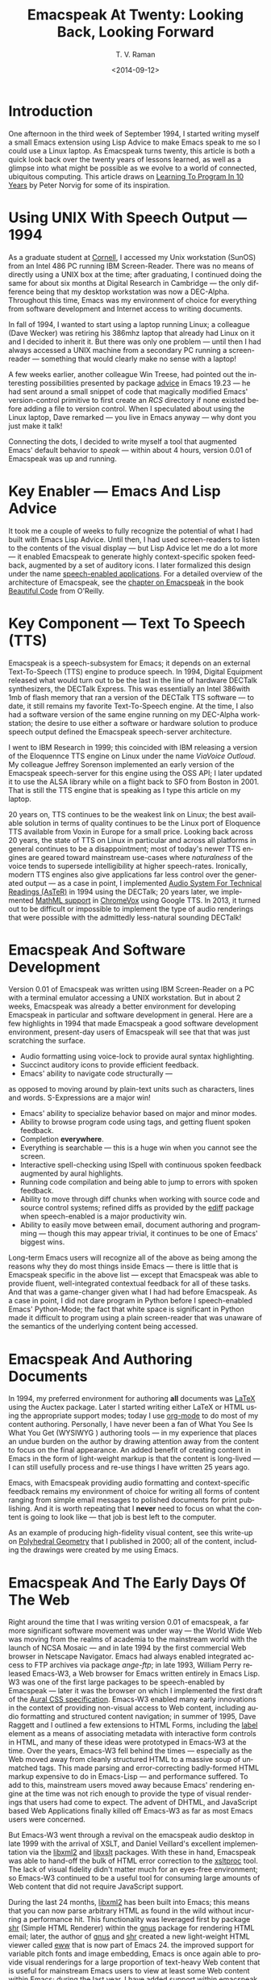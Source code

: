* Introduction

One afternoon in the third week of September 1994, I started
writing myself a small Emacs extension using Lisp Advice to make
Emacs speak to me so I could use a Linux laptop. As Emacspeak
turns twenty, this article is both a quick look back over the
twenty years of lessons learned, as well as a glimpse into what
might be possible as we evolve to a world of connected,
ubiquitous computing. This article draws on [[http://norvig.com/21-days.html][Learning To Program
In 10 Years]] by Peter Norvig for some of its inspiration.

*  Using UNIX With Speech Output —  1994

As a graduate student at [[http://www.cs.cornell.edu/info/people/raman/raman.html][Cornell]], I accessed my Unix workstation
(SunOS) from an Intel 486 PC running IBM Screen-Reader. There was
no means of directly using a UNIX box at the time; after
graduating, I continued doing the same for about six months at
Digital Research in Cambridge — the only difference being that my
desktop workstation was now a DEC-Alpha. Throughout this time,
Emacs was my environment of choice for everything from software
development and Internet access to writing documents.


In fall of 1994, I wanted to start using a laptop running Linux;
a colleague (Dave Wecker) was retiring his 386mhz laptop that
already had Linux on it and I decided to inherit it. But there
was only one problem — until then I had always accessed a UNIX
machine from a secondary PC running a screen-reader — something
that would clearly make no sense with a laptop!

A few weeks earlier, another colleague Win Treese, had pointed
out the interesting possibilities presented by package _advice_  in
Emacs 19.23 — he had sent around a small snippet of code that
magically modified Emacs' version-control primitive to first
create an /RCS/ directory if none existed before adding a file to
version control. When I speculated about using the Linux laptop,
Dave remarked — you live in Emacs anyway — why dont you just make
it talk!

Connecting the dots, I decided to write myself a tool that
augmented Emacs' default behavior to /speak/ — within about 4
hours, version 0.01 of Emacspeak was up and running.


* Key Enabler — Emacs And Lisp Advice

It took me a couple of weeks to fully recognize the potential of
what I had built with Emacs Lisp Advice. Until then, I had used
screen-readers to listen to the contents of the visual display —
but Lisp Advice let me do a lot more — it enabled Emacspeak to
generate highly context-specific spoken feedback, augmented by a
set of auditory icons. I later formalized this design under the
name [[http://en.wikipedia.org/wiki/Self-voicing][speech-enabled applications]]. For a detailed overview of the
architecture of Emacspeak, see the [[http://emacspeak.sourceforge.net/raman/publications/bc-emacspeak/publish-emacspeak-bc.html][chapter on Emacspeak]] in the
book [[http://emacspeak.blogspot.com/2007/07/emacspeak-and-beautiful-code.html][Beautiful Code]] from O'Reilly.

* Key Component —  Text To Speech (TTS)

Emacspeak is a speech-subsystem for Emacs; it depends on an
external Text-To-Speech (TTS) engine to produce speech. In 1994,
Digital Equipment released what would turn out to be the last in
the line of hardware DECTalk synthesizers, the DECTalk
Express. This was essentially an Intel 386with 1mb of flash
memory that ran a version of the DECTalk TTS software — to date,
it still remains my favorite Text-To-Speech engine. At the time,
I also had a software version of the same engine running on my
DEC-Alpha workstation; the desire to use either a software or
hardware solution to produce speech output defined the Emacspeak
speech-server architecture.

I went to IBM Research in 1999; this coincided with IBM releasing
a version of the Eloquennce TTS engine on Linux under the name
/ViaVoice Outloud/. My colleague Jeffrey Sorenson implemented an
early version of the Emacspeak speech-server for this engine
using the OSS API; I later updated it to use the ALSA library
while on a flight back to SFO from Boston in 2001. That is still
the TTS engine that is speaking as I type this article on my
laptop.

20 years on, TTS continues to be the weakest link on Linux; the
best available solution in terms of quality continues to be the
Linux port of Eloquence TTS available from Voxin in Europe for a
small price. Looking back across 20 years, the state of TTS on
Linux in particular and across all platforms in general continues
to be a disappointment; most of today's newer TTS engines are
geared toward mainstream use-cases where /naturalness/ of the
voice tends to supersede intelligibility at higher
speech-rates. Ironically, modern TTS engines also give
applications far less control over the generated output — as a
case in point, I implemented
[[http://www.cs.cornell.edu/home/raman/aster/demo.html][Audio
System For Technical Readings (AsTeR)]] in 1994 using the
DECTalk; 20 years later, we implemented
[[http://allthingsd.com/20130604/t-v-ramans-audio-deja-vu-from-google-a-math-reading-system-for-the-web/][MathML
support]] in [[http://www.chromevox.com/][ChromeVox]] using
Google TTS. In 2013, it turned out to be difficult or impossible
to implement the type of audio renderings that were possible with
the admittedly less-natural sounding DECTalk!

* Emacspeak And Software Development 



Version 0.01 of Emacspeak was written using IBM Screen-Reader on
a PC with a terminal emulator accessing a UNIX workstation. But
in about 2 weeks, Emacspeak was already a better environment for
developing Emacspeak in particular and software development in
general. Here are a few highlights in 1994 that made Emacspeak a
good software development environment, present-day users of
Emacspeak will see that that was just scratching the surface.

  - Audio formatting using voice-lock to provide aural syntax
    highlighting.
  - Succinct auditory icons to provide efficient feedback.
  - Emacs' ability to navigate code structurally   — 
  as opposed to moving around by plain-text units such as
    characters, lines and words. S-Expressions are a major win!
  - Emacs' ability to specialize behavior based on major and
    minor modes.
  - Ability to browse program code using  tags, and getting
    fluent spoken feedback.
  - Completion *everywhere*.
  - Everything is searchable   —   this is a huge win when you
    cannot see the screen.
  - Interactive spell-checking using ISpell with continuous
    spoken feedback augmented by aural highlights.
  - Running code compilation  and being able to jump to errors
    with spoken feedback.
  - Ability to move through diff chunks when working with source
    code and source control systems; refined diffs as provided by
    the _ediff_ package when speech-enabled is a major
    productivity win.
  - Ability to easily move between email, document authoring and
    programming — though this may appear trivial, it continues to
    be one of Emacs' biggest wins.


Long-term Emacs users will recognize all of the above as being
among the reasons why they do most things inside Emacs — there is
little that is Emacspeak specific in the above list — except that
Emacspeak was able to provide fluent, well-integrated contextual
feedback for all of these tasks. And that was a game-changer
given what I had had before Emacspeak. As a case in point, I did
not dare program in Python before I speech-enabled Emacs'
Python-Mode; the fact that white space is significant in Python
made it difficult to program using a plain screen-reader that was
unaware of the semantics of the underlying content being
accessed.

* Emacspeak And Authoring Documents 

In 1994, my preferred environment for authoring *all* documents
was _LaTeX_ using the Auctex package. Later I started writing
either LaTeX or HTML using the appropriate support modes; today I
use _org-mode_ to do most of my content authoring. Personally, I
have never been a fan of What You See Is What You Get (WYSIWYG )
authoring tools — in my experience that places an undue burden on
the author by drawing attention away from the content to focus on
the final appearance. An added benefit of creating content in
Emacs in the form of light-weight markup is that the content is
long-lived — I can still usefully process and re-use things I
have written 25 years ago.

Emacs, with Emacspeak providing audio formatting and
context-specific feedback remains my environment of choice for
writing all forms of content ranging from simple email messages
to polished documents for print publishing. And it is worth
repeating that I *never* need to focus on what the content is
going to look like — that job is best left to the computer.

As an example of producing high-fidelity visual content, see this
write-up on
[[http://emacspeak.sourceforge.net/raman/publications/polyhedra/][Polyhedral
Geometry]] that I published in 2000; all of the content,
including the drawings were created by me using Emacs.

* Emacspeak And The Early Days Of The Web

Right around the time that I was writing version 0.01 of
emacspeak, a far more significant software movement was under way
— the World Wide Web was moving from the realms of academia to
the mainstream world with the launch of NCSA Mosaic — and in late
1994 by the first commercial Web browser in Netscape
Navigator. Emacs had always enabled integrated access to FTP
archives via package /ange-ftp/; in late 1993, William Perry
released Emacs-W3, a Web browser for Emacs written entirely in
Emacs Lisp. W3 was one of the first large packages to be
speech-enabled by Emacspeak — later it was the browser on which I
implemented the first draft of the
[[http://www.w3.org/TR/CSS2/aural.html][Aural CSS
specification]]. Emacs-W3 enabled many early innovations in the
context of providing non-visual access to Web content, including
audio formatting and structured content navigation; in summer of
1995, Dave Raggett and I outlined a few extensions to HTML Forms,
including the _label_ element as a means of associating metadata
with interactive form controls in HTML, and many of these ideas
were prototyped in Emacs-W3 at the time. Over the years, Emacs-W3
fell behind the times — especially as the Web moved away from
cleanly structured HTML to a massive soup of unmatched tags. This
made parsing and error-correcting badly-formed HTML markup
expensive to do in Emacs-Lisp — and performance suffered. To add
to this, mainstream users moved away because Emacs' rendering
engine at the time was not rich enough to provide the type of
visual renderings that users had come to expect. The advent of
DHTML, and JavaScript based Web Applications finally killed off
Emacs-W3 as far as most Emacs users were concerned.

But Emacs-W3 went through a revival on the emacspeak audio
desktop in late 1999 with the arrival of XSLT, and Daniel
Veillard's excellent implementation via the _libxml2_ and
_libxslt_ packages. With these in hand, Emacspeak was able to
hand-off the bulk of HTML error correction to the _xsltproc_
tool. The lack of visual fidelity didn't matter much for an
eyes-free environment; so Emacs-W3 continued to be a useful tool
for consuming large amounts of Web content that did not require
JavaScript support.

During the last 24 months, _libxml2_ has been built into Emacs;
this means that you can now parse arbitrary HTML as found in the
wild without incurring a performance hit. This functionality was
leveraged first by package _shr_ (Simple HTML Renderer) within
the _gnus_ package for rendering HTML email; later, the author of
_gnus_ and _shr_ created a new light-weight HTML viewer called
_eww_ that is now part of Emacs 24. the improved support for
variable pitch fonts and image embedding, Emacs is once again
able to provide visual renderings for a large proportion of
text-heavy Web content that is useful for mainstream Emacs users
to view at least some Web content within Emacs; during the last
year, I have added support within emacspeak to
[[http://emacspeak.blogspot.com/2014/05/emacspeak-eww-updates-for-complete.html][extend
package _eww_]] with support for DOM filtering and quick content
navigation.

* Audio Formatting —  Generalizing Aural CSS 


A key idea in Audio System For Technical Readings
[[http://www.cs.cornell.edu/home/raman/aster/aster-toplevel.html][(AsTeR)]]
was the use of various voice properties in combination with
non-speech auditory icons to create rich aural renderings. When I
implemented Emacspeak, I brought over the notion of audio
formatting to all buffers in Emacs by creating a _voice_lock_
module that paralleled Emacs' _font_lock_ module. The visual
medium is far richer in terms of available fonts and colors as
compared to voice parameters available on TTS engines —
consequently, it did not make sense to directly map Emacs' _face_
properties to voice parameters. To aid in projecting visual
formatting onto auditory space, I created property _personality_
analogous to Emacs' _face_ property that could be applied to
content displayed in Emacs; module _voice_lock_ applied that
property appropriately, and the Emacspeak core handled the
details of mapping personality values to the underlying TTS
engine.

The values used in property _personality_ were abstract, i.e.,
they were independent of any given speech engine. Later in the
fall of 1995, I re-expressed these set of abstract voice
properties in terms of Aural CSS; the work was published as a
first draft toward the end of 1995, and implemented in Emacs-W3
in early 1996. Aural CSS was an appendix in the CSS-1.0
specification; later, it graduated to being its own module within
CSS-2.0.

Later in 1996, all of Emacs' _voice-lock_ functionality was
re-implemented in terms of Aural CSS; the implementation has
stood the test of time in that as I added support for more TTS
engines, I was able to implement engine-specific mappings of
Aural-CSS values. This meant that the rest of Emacspeak could
define various types of voices for use in specific contexts
without having to worry about individual TTS
engines. Conceptually, property _personality_ can be thought of
as holding an _aural display list_ — various parts of the system
can annotate pieces of text with relevant properties that finally
get rendered in the aggregate. This model also works well with
the notion of Emacs overlays where a moving overlay is used to
temporarily highlight text that has other context-specific
properties applied to it.


Audio formatting as implemented in Emacspeak is extremely
effective when working with all types of content ranging from
richly structured mark-up documents (LaTeX, org-mode) and
formatted Web pages to program source code. Perceptually,
switching to audio formatted output feels like switching from a
black-and-white monitor to a rich color display. Today,
Emacspeak's audio formatted output is the only way I can
correctly write _else if_ vs _elsif_ in various programming
languages!

* Conversational Gestures For The Audio Desktop 

By 1996, Emacspeak was the only piece of adaptive technology I
used; in fall of 1995, I had moved to Adobe Systems from DEC
Research to focus on enhancing the Portable Document Format (PDF)
to make PDF content repurposable. Between 1996 and 1998, I was
primarily focused on electronic document formats — I took this
opportunity to step back and evaluate what I had built as an
auditory interface within Emacspeak. This retrospect proved
extremely useful in gaining a sense of perspective and led to
formalizing the high-level concept of /Conversational Gestures/
and structured browsing/searching as a means of thinking about
user interfaces.

By now, Emacspeak was a complete environment — I formalized what
it provided under the moniker /Complete Audio Desktop/. The fully
integrated user experience allowed me to move forward with
respect to defining interaction models that were highly optimized
to eyes-free interaction — as an example, see how Emacspeak
interfaces with modes like _dired_ (Directory Editor) for
browsing and manipulating the filesystem, or _proced_ (Process
Editor) for browsing and manipulating running processes. Emacs'
integration with _ispell_ for spell checking, as well as its
various completion facilities ranging from minibuffer completion
to other forms of dynamic completion while typing text provided
more opportunities for creating innovative forms of eyes-free
interaction. With respect to what had gone before (and is still
par for the course as far as traditional screen-readers are
concerned), these types of highly dynamic interfaces present a
challenge. For example, consider handling a completion interface
using a screen-reader that is speaking the visual display. There
is a significant challenge in deciding /what to speak/ e.g., when
presented with a list of completions, the currently typed text,
and the default completion, which of these should you speak, and
in what order? The problem gets harder when you consider that the
underlying semantics of these items is generally not available
from examining the visual presentation in a consistent manner. By
having direct access to the underlying information being
presented, Emacspeak had a leg up with respect to addressing the
higher-level question — when you do have access to this
information, how to you present it effectively in an eyes-free
environment? For this and many other cases of dynamic
interaction, a combination of audio formatting, auditory icons,
and the ability to synthesize succinct messages from a
combination of information items — rather than having to forcibly
speak each item as it is rendered visually provided for highly
efficient eyes-free interaction.


This was also when I stepped back to build out Emacspeak's table
browsing facilities — see the online Emacspeak documentation for
details on Emacspeak's table browsing functionality which
continues to remain one of the richest collection of end-user
affordances for working with two-dimensional data.

** Speech-Enabling Interactive Games 

So in 1997, I went the next step in asking — given access to the
underlying infromation, is it possible to build effective
eyes-free interaction to highly interactive tasks? I picked
_Tetris_ as a means of exploring this space, the result was an
Emacspeak extension to speech-enable module _tetris.el_. The
details of what was learned were published as a paper in Assets
98, and expanded as a chapter on Conversational Gestures in my
book on Auditory Interfaces; that book was in a sense a
culmination of stepping back and gaining a sense of perspective
of what I had build during this period. The work on
Conversational Gestures also helped in formalizing the abstract
user interface layer that formed part of the
[[http://www.w3.org/MarkUp/Forms/][XForms]] work at the W3C.

Speech-enabling games for effective eyes-free interaction has
proven highly educational. Interactive games are typically built
to challenge the user, and if the eyes-free interface is
inefficient, you just wont play the game — contrast this with a
task that you *must* perform, where you're likely to make do with
a sub-optimal interface. Over the years, Emacspeak has come to
include eyes-free interfaces to several games including Tetris,
SuDoKu, and of late the popular 2048-game. Each of these have in
turn contributed to enhancing the interaction model in Emacspeak,
and those innovations typically make their way to the rest of the
environment.


* Accessing Media Streams 

Streaming real-time audio on the Internet became a reality with
the advent of RealAudio in 1995; soon there were a large number
of media streams available on the Internet ranging from music
streams to live radio stations. But there was an interesting
twist — for the most part, all of these media streams expected
one to look at the screen, even though the primary content was
purely audio (streaming video hadn't arrived yet!). Starting in
1996, Emacspeak started including a variety of eyes-free
front-ends for accessing media streams. Initially, this was
achieved by building a wrapper around _trplayer_ — a headless
version of RealPlayer; later I built Emacspeak module
_emacspeak-m-player_ for interfacing with package _mplayer_. A
key aspect of streaming media integration in emacspeak is that
one can launch and control streams without ever switching away
from one's primary task; thus, you can continue to type email or
edit code while seamlessly launching and controlling media
streams. Over the years, Emacspeak has come to integrate with
Emacs packages like _emms_ as well as providing wrappers for
_mplayer_ and _alsaplayer_ — collectively, these let you
efficiently launch all types of media streams, including
streaming video, without having to explicitly switch context.


In the mid-90's, Emacspeak started including a directory of media
links to some of the more popular radio stations — primarily as a
means of helping users getting started — Emacs' ability to
rapidly complete directory and file-names turned out to be the
most effective means of quickly launching everything from
streaming radio stations to audio books. And even beter — as the
Emacs community develops better and smarter ways of navigating
the filesystem using completions, e.g., package _ido_, these
types of actions become even more efficient!

* EBooks—   Ubiquitous Access To Books 


AsTeR — was motivated by the increasing availability of technical
material as online electronic documents. While AsTeR processed
the TeX family of markup languages, more general ebooks came in a
wide range of formats, ranging from plain text generated from
various underlying file formats to structured EBooks, with
Project [[http://www.gutenberg.org/][Gutenberg]] leading the
way. During the mid-90's, I had access to a wide range of
electronic materials from sources such as O'Reilly Publishing and
various electronic journals -- The Perl Journal (TPJ) is one that
I still remember fondly.

Emacspeak provided fairly light-weight but efficient access to
all of the electronic books I had on my local disk — Emacs'
strengths with respect to browsing textual documents meant that I
needed to build little that was specific to Emacspeak. The late
90's saw the arival of Daisy as an XML-based format for
accessible electronic books. The last decade has seen the rapid
convergence to *epub* as a distribution format of choice for
electronic books. Emacspeak provides interaction modes that make
organizing, searching and reading these materials on the
Emacspeak Audio Desktop a pleasant experience. Emacspeak also
provides an OCR-Mode — this enables one to call out to an
external OCR program and read the content efficiently.

The somewhat informal process used by publishers like O'Reilly to
make technical material available to users with print impairments
was later formalized by [[https://www.bookshare.org/][BookShare]] — today, qualified users can
obtain a large number of books and periodicals initially as
Daisy-3 and increasingly as _EPub_. BookShare provides a RESTful
API for searching and downloading books; Emacspeak module
_emacspeak-bookshare_ implements this API to create a client for
browsing the BookShare library, downloading and organizing books
locally, and an integrated ebook reading mode to round off the
experience.

A useful complement to this suite of tools is the Calibre package
for organizing ones ebook collection; Emacspeak now implements an
*EPub Interaction* mode that leverages Calibre (actually sqlite3)
to search and browse books, along with an integrated *EPub mode*
for reading books.

* Leveraging Computational Tools —  From SQL And R To IPython Notebooks 

The ability to invoke external processes and interface with them
via a simple read-eval-loop (REPL) is perhaps one of Emacs'
strongest extension points. This means that a wide variety of
computational tools become immediately available for embedding
within the Emacs environment — a facility that has been widely
exploited by the Emacs community. Over the years, Emacspeak has
leveraged every one of these facilities to provide a
well-integrated auditory interface.

Starting from a tight code, eval, test form of iterative
programming as encouraged by Lisp and applied to languages like
Python and Ruby to explorative computational tools such as R for
data analysis and SQL for database interaction, the Emacspeak
Audio Desktop has come to encompass a collection of rich tools
that provide an efficient eyes-free experience backed up by
consistent audio formatted output.

In this context, module _ein_ — Emacs IPython Notebooks — 
provides another excellent example of an Emacs tool that helps
interface seamlessly with others in the technical domain. IPython
Notebooks provide an easy means of reaching a large audience when
publishing technical material with interactive computational
content; module _ein_ brings the power and convenience of Emacs
' editting facilities when developing the content.


* Social Web  — EMail, Instant Messaging, Blogging  And Tweeting Using Open Protocols 

The ability to process large amounts of email and electronic news
has always been a feature of Emacs. I started using package _vm_
for email in 1990, along with _gnus_ for Usenet access many years
before developing Emacspeak. So these were the first major
packages that Emacspeak speech-enabled. Being able to access the
underlying data structures used to visually render email messages
and Usenet articles enabled Emacspeak to produce rich, succinct
auditory output — this vastly increased my ability to consume and
organize large amounts of information. Toward the turn of the
century, instant messaging arived in the mainstream — package
_tnt_ provided an Emacs implementation of a chat client that
could communicate with users on the then popular AOL Instant
Messenger platform. At the time, I worked at IBM Research, and
inspired by package _tnt_, I created an Emacs client called
_ChatterBox_ using the Lotus Sametime API — this enabled me to
communicate with colleagues at work from the comfort of
Emacs. Packages like _vm_, _gnus_, _tnt_ and _ChatterBox_ provide
an interesting example of how availability of a clean underlying
API to a specific service or content stream can encourage the
creation of efficient (and different) user interfaces. The
touchstone of such successful implementations is a simple test —
can the user of a specific interface tell if the person whom he
is communicating with is also using the same interface? In each
of the examples enumerated above, a user at one end of the
communication chain cannot tell, and in fact shouldn't be able to
tell what client the user at the other end is using. Contrast
this with closed services that have an inherent /lock-in/ model
e.g., proprietary word processors that use undocumented
serialization formats — for a fun read, see this write-up on
[[http://emacspeak.sourceforge.net/publications/colored-paper.html][Universe
Of Fancy Colored Paper]].


Today, my personal choice for instant messaging is the open
Jabber platform. I connect to Jabber via Emacs package
_emacs-jabber_ and with Emacspeak providing a light-weight
wrapper for generating the eyes-free interface, I can communicate
seamlessly with colleagues and friends around the world.

As the Web evolved to encompass ever-increasing swathes of
communication functionality that had already been available on
the Internet, we saw the world move from Usenet groups to _Blogs_
— I remember initially dismissing the blogging phenomenon as just
a re-invention of Usenet in the early days. However, mainstream
users flocked to Blogging, and I later realized that blogging as
a publishing platform brought along interesting features that
made communicating and publishing information *much* easier. In
2005, I joined Google; during the winter holidays that year, I
implemented a light-weight client for Blogger that became the
start of Emacs package _g-client_ — this package provides Emacs
wrappers for Google services that provide a RESTful API.


* The RESTful Web —  Web Wizards And URL Templates For Faster Access

Today, the Web, based on URLs and HTTP-style protocols is widely
recognized as a platform in its own right. This platform emerged
over time — to me, Web APIs arrived in the late 90's when I
observed the following with respect to my own behavior on many
popular sites:

  1. I opened a Web page that took a while to load (remember,  I
     was still using Emacs-W3),
  2. I then searched through the page to find a form-field that
     I filled out, e.g., start and end destinations on Yahoo Maps,
  3. I hit _submit_, and once again waited for a heavy-weight
     HTML page to load,
  4.  And finally, I hunted through the rendered content to find
      what I was looking for.

This pattern repeated across a wide-range of interactive Web
sites ranging from AltaVista for search (this was pre-Google),
Yahoo Maps for directions, and Amazon for product searches to
name but a few. So I decided to automate away the pain by
creating Emacspeak module _emacspeak-websearch_ that did the
following:

  1. Prompt via the minibuffer for the requisite fields,
  2. Consed up an HTTP GET URL,
  3. Retrieved this URL,
  4. And filtered out the specific portion of the HTML  DOM that
     held the generated response.

Notice that the above implementation hard-wires the CGI parameter
names used by a given Web application into the code implemented
in module _emacspeak-websearch_. REST as a design pattern had not
yet been recognized, leave alone formalized, and module
_emacspeak-websearch_ was initially decryed as being fragile.

However, over time, the CGI parameter names remained fixed — the
 only things that have required updating in the Emacspeak
 code-base are the content filtering rules that extract the
 response — for popular services, this has averaged about one to
 two times a year.


I later codified these filtering rules in terms of XPath, and
also integrated XSLT-based pre-processing of incoming HTML
content before it got handed off to Emacs-W3 — and yes,
Emacs/Advice once again came in handy with respect to injecting
XSLT pre-processing into Emacs-W3!

Later, in early 2000, I created companion module
_emacspeak-url-templates_ — partially inspired by Emacs'
_webjump_ module. URL templates in Emacspeak leveraged the
recognized REST interaction pattern to provide a large collection
of Web widgets that could be quickly invoked to provide rapid
access to the right pieces of information on the Web.

The final icing on the cake was the arrival of RSS and Atom feeds
and the consequent deep-linking into content-rich sites — this
meant that Emacspeak could provide audio renderings of useful
content without having to deal with complex visual navigation!
While Google Reader existed, Emacspeak provided a light-weight
_greader_ client for managing ones feed subscriptions; with the
demise of Google Reader, I implemented module _emacspeak-feeds_
for organizing feeds on the Emacspeak desktop. A companion
package _emacspeak-webspace_ implements additional goodies
including a continuously updating ticker of headlines taken from
the user's collection of subscribed feeds.


* Mashing It Up —  Leveraging Evolving Web APIs

The next step in this evolution came with the arrival of richer
Web APIs — especially ones that defined a clean client/server
separation. In this respect, the world of Web APIs is a somewhat
mixed bag in that many Web sites equate a Web API with a JS-based
API that can be exclusively invoked from within a Web-Browser
run-time. The issue with that type of API binding is that the
only runtime that is supported is a full-blown Web browser; but
the arrival of native mobile apps has actually proven a net
positive in encouraging sites to create a cleaner
separation. Emacspeak has leveraged these APIs to create
Emacspeak front-ends to many useful services, here are a few:

  1. Minibuffer completion for Google Search using Google Suggest
     to provide completions.
  2. Librivox for browsing  and playing free audio books.
  3. NPR  for browsing and playing NPR archived programs.
  4. BBC for playing a wide variety of streaming content
     available from the BBC.
  5. A Google Maps front-end that  provides instantaneous access
     to directions and Places search.
  6. Access to Twitter via package _twittering.-mode_.


And a lot more than will fit this margin! This is an example of
generalizing the concept of a mashup as seen on the Web with
respect to creating hybrid applications by bringing together a
collection of different Web APIs. Another way to think of such
separation is to view an application as a *head* and a *body* —
where the *head* is a specific user interface, with the *body*
implementing the application logic. A cleanly defined separation
between the *head* and *body* allows one to attach /different/
user interfaces i.e., *heads* to the given *body* without any
loss of functionality, or the need to re-implement the entire
application. Modern platforms like Android enable such separation
via an
[[http://developer.android.com/reference/android/content/Intent.html][Intent]]
mechanism. The Web platform as originally defined around URLs is
actually well-suited to this type of separation — though the full
potential of this design pattern remains to be fully realized
given today's tight association of the Web to the Web Browser.

* Conclusion 


In 1996, I wrote an article entitled
[[http://www.drdobbs.com/user-interface-a-means-to-an-end/184410453][User
Interface — A Means To An End]] pointing out that the size and
shape of computers were determined by the keyboard and
display. This is even more true in today's world of tablets,
phablets and large-sized phones — with the only difference that
the keyboard has been replaced by a touch screen. The next
generation in the evolution of *personal* devices is that they
will become truly personal by being wearables — this once again
forces a separation of the user interface peripherals from the
underlying compute engine. Imagine a variety of wearables that
collectively connect to ones cell phone, which itself connects to
the cloud for all its computational and information needs. Such
an environment is rich in possibilities for creating a wide
variety of user experiences to a single underlying body of
information; Eyes-Free interfaces as pioneered by systems like
Emacspeak will come to play an increasingly vital role alongside
visual interaction when this comes to pass.



  --T.V. Raman, San Jose, CA, September 12, 2014






* References 

  - [[http://emacspeak.sourceforge.net/raman/aui/aui.html][Auditory User Interfaces]]   Klewer Publishing, 1997.
  - Advice      An Emacs Lisp package by    [[http://www.isi.edu/~hans/][Hans Chalupsky]] that
                 became part of Emacs 19.23.
  - [[http://emacspeak.blogspot.com/2007/07/emacspeak-and-beautiful-code.html][Beautiful Code]]   An overview of the Emacspeak architecture.
  - [[http://emacspeak.sourceforge.net/raman/publications/chi96-emacspeak/][Speech-Enabled Applications]]   Emacspeak at CHI 1996.
  - EWW   Emacspeak  [[http://emacspeak.blogspot.com/2014/05/emacspeak-eww-updates-for-complete.html][extends EWW ]].
  - [[http://artlung.com/smorgasborg/C_R_Y_P_T_O_N_O_M_I_C_O_N.shtml][In The Beginning Was The Command Line]] By Neal Stephenson 


#+TITLE: Emacspeak At Twenty: Looking Back, Looking Forward
#+DATE: <2014-09-12>
#+AUTHOR: T. V. Raman
#+EMAIL: tv.raman.tv@gmail.com
#+OPTIONS: ':nil *:t -:t ::t <:t H:3 \n:nil ^:t arch:headline
#+OPTIONS: author:t c:nil creator:comment d:(not "LOGBOOK")
#+OPTIONS: date:t e:t email:t f:t inline:t num:t p:nil pri:nil
#+OPTIONS: stat:t tags:t tasks:t tex:t timestamp:t toc:t todo:t
#+OPTIONS: |:t
#+CREATOR: Emacs 24.4.50.1 (Org mode 8.2.6)
#+DESCRIPTION: Emacspeak At 20
#+EXCLUDE_TAGS: noexport
#+KEYWORDS: Emacspeak, Complete Audio Desktop, Speech-Enabled Applications
#+LANGUAGE: en
#+SELECT_TAGS: export
#+OPTIONS: html-link-use-abs-url:nil html-postamble:nil
#+OPTIONS: html-preamble:t html-scripts:t html-style:t
#+OPTIONS: html5-fancy:t tex:t
#+CREATOR: <a href="http://www.gnu.org/software/emacs/">Emacs</a> 24.4.50.1 (<a href="http://orgmode.org">Org</a> mode 8.2.6)
#+HTML_CONTAINER: div
#+HTML_DOCTYPE: xhtml-strict
#+HTML_HEAD:
#+HTML_HEAD_EXTRA:
#+HTML_LINK_HOME: http://emacspeak.sf.net
#+HTML_LINK_UP: http://emacspeak.blogspot.com
#+HTML_MATHJAX:
#+INFOJS_OPT:
#+LATEX_HEADER:
